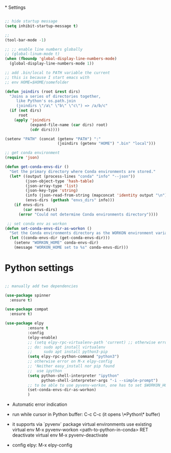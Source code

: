 #+STARTUP: overview hidestars indent align inlineimages

*
Settings
  
#+BEGIN_SRC emacs-lisp

  ;; hide startup message
  (setq inhibit-startup-message t)

  ;;
  (tool-bar-mode -1)

  ;; ;; enable line numbers globally
  ;; (global-linum-mode t)
  (when (fboundp 'global-display-line-numbers-mode)
    (global-display-line-numbers-mode 1))  

  ;; add .bin/local to PATH variable the current
  ;; this is because I start emacs with
  ;; env HOME=$HOME/somefolder

  (defun joindirs (root &rest dirs)
    "Joins a series of directories together,
       like Python's os.path.join
       (joindirs \"/a\" \"b\" \"c\") => /a/b/c"
    (if (not dirs)
        root
      (apply 'joindirs
             (expand-file-name (car dirs) root)
             (cdr dirs))))

  (setenv "PATH" (concat (getenv "PATH") ":"
                         (joindirs (getenv "HOME") ".bin" "local")))

  ;; get conda environment
  (require 'json)

  (defun get-conda-envs-dir ()
    "Get the primary directory where Conda environments are stored."
    (let* ((output (process-lines "conda" "info" "--json"))
           (json-object-type 'hash-table)
           (json-array-type 'list)
           (json-key-type 'string)
           (info (json-read-from-string (mapconcat 'identity output "\n")))
           (envs-dirs (gethash "envs_dirs" info)))
      (if envs-dirs
          (car envs-dirs)
        (error "Could not determine Conda environments directory"))))

   ;; set conda env as workon
  (defun set-conda-envs-dir-as-workon ()
    "Set the Conda environments directory as the WORKON environment variable."
    (let ((conda-envs-dir (get-conda-envs-dir)))
      (setenv "WORKON_HOME" conda-envs-dir)
      (message "WORKON_HOME set to %s" conda-envs-dir)))

#+END_SRC

* Python settings


  #+BEGIN_SRC emacs-lisp

    ;; manually add two dependencies

    (use-package spinner
      :ensure t)

    (use-package compat
      :ensure t)

    (use-package elpy
              :ensure t
              :config
              (elpy-enable)
              ;; (setq elpy-rpc-virtualenv-path 'current) ;; otherwise error
              ;; do: sudo apt install virtualenv
              ;;     sudo apt install python3-pip
              (setq elpy-rpc-python-command "python3")
              ;; otherwise error on M-x elpy-config
              ;; 'Neither easy_install nor pip found
              ;;  use ipython
              (setq python-shell-interpreter "ipython"
                    python-shell-interpreter-args "-i --simple-prompt")
              ;; to be able to use pyvenv-workon, one has to set $WORKON_HOME var
              (set-conda-envs-dir-as-workon)
              )
  #+END_SRC

  - Automatic error indication

  - run while cursor in Python buffer: C-c C-c
    (it opens \*Python\* buffer)

  - it supports via `pyvenv` package virtual environments
    use existing virtual env         M-x pyvenv-workon <path-to-python-in-conda> RET
    deactivate virtual env           M-x pyvenv-deactivate
    
  - config elpy:                     M-x elpy-config

** 
